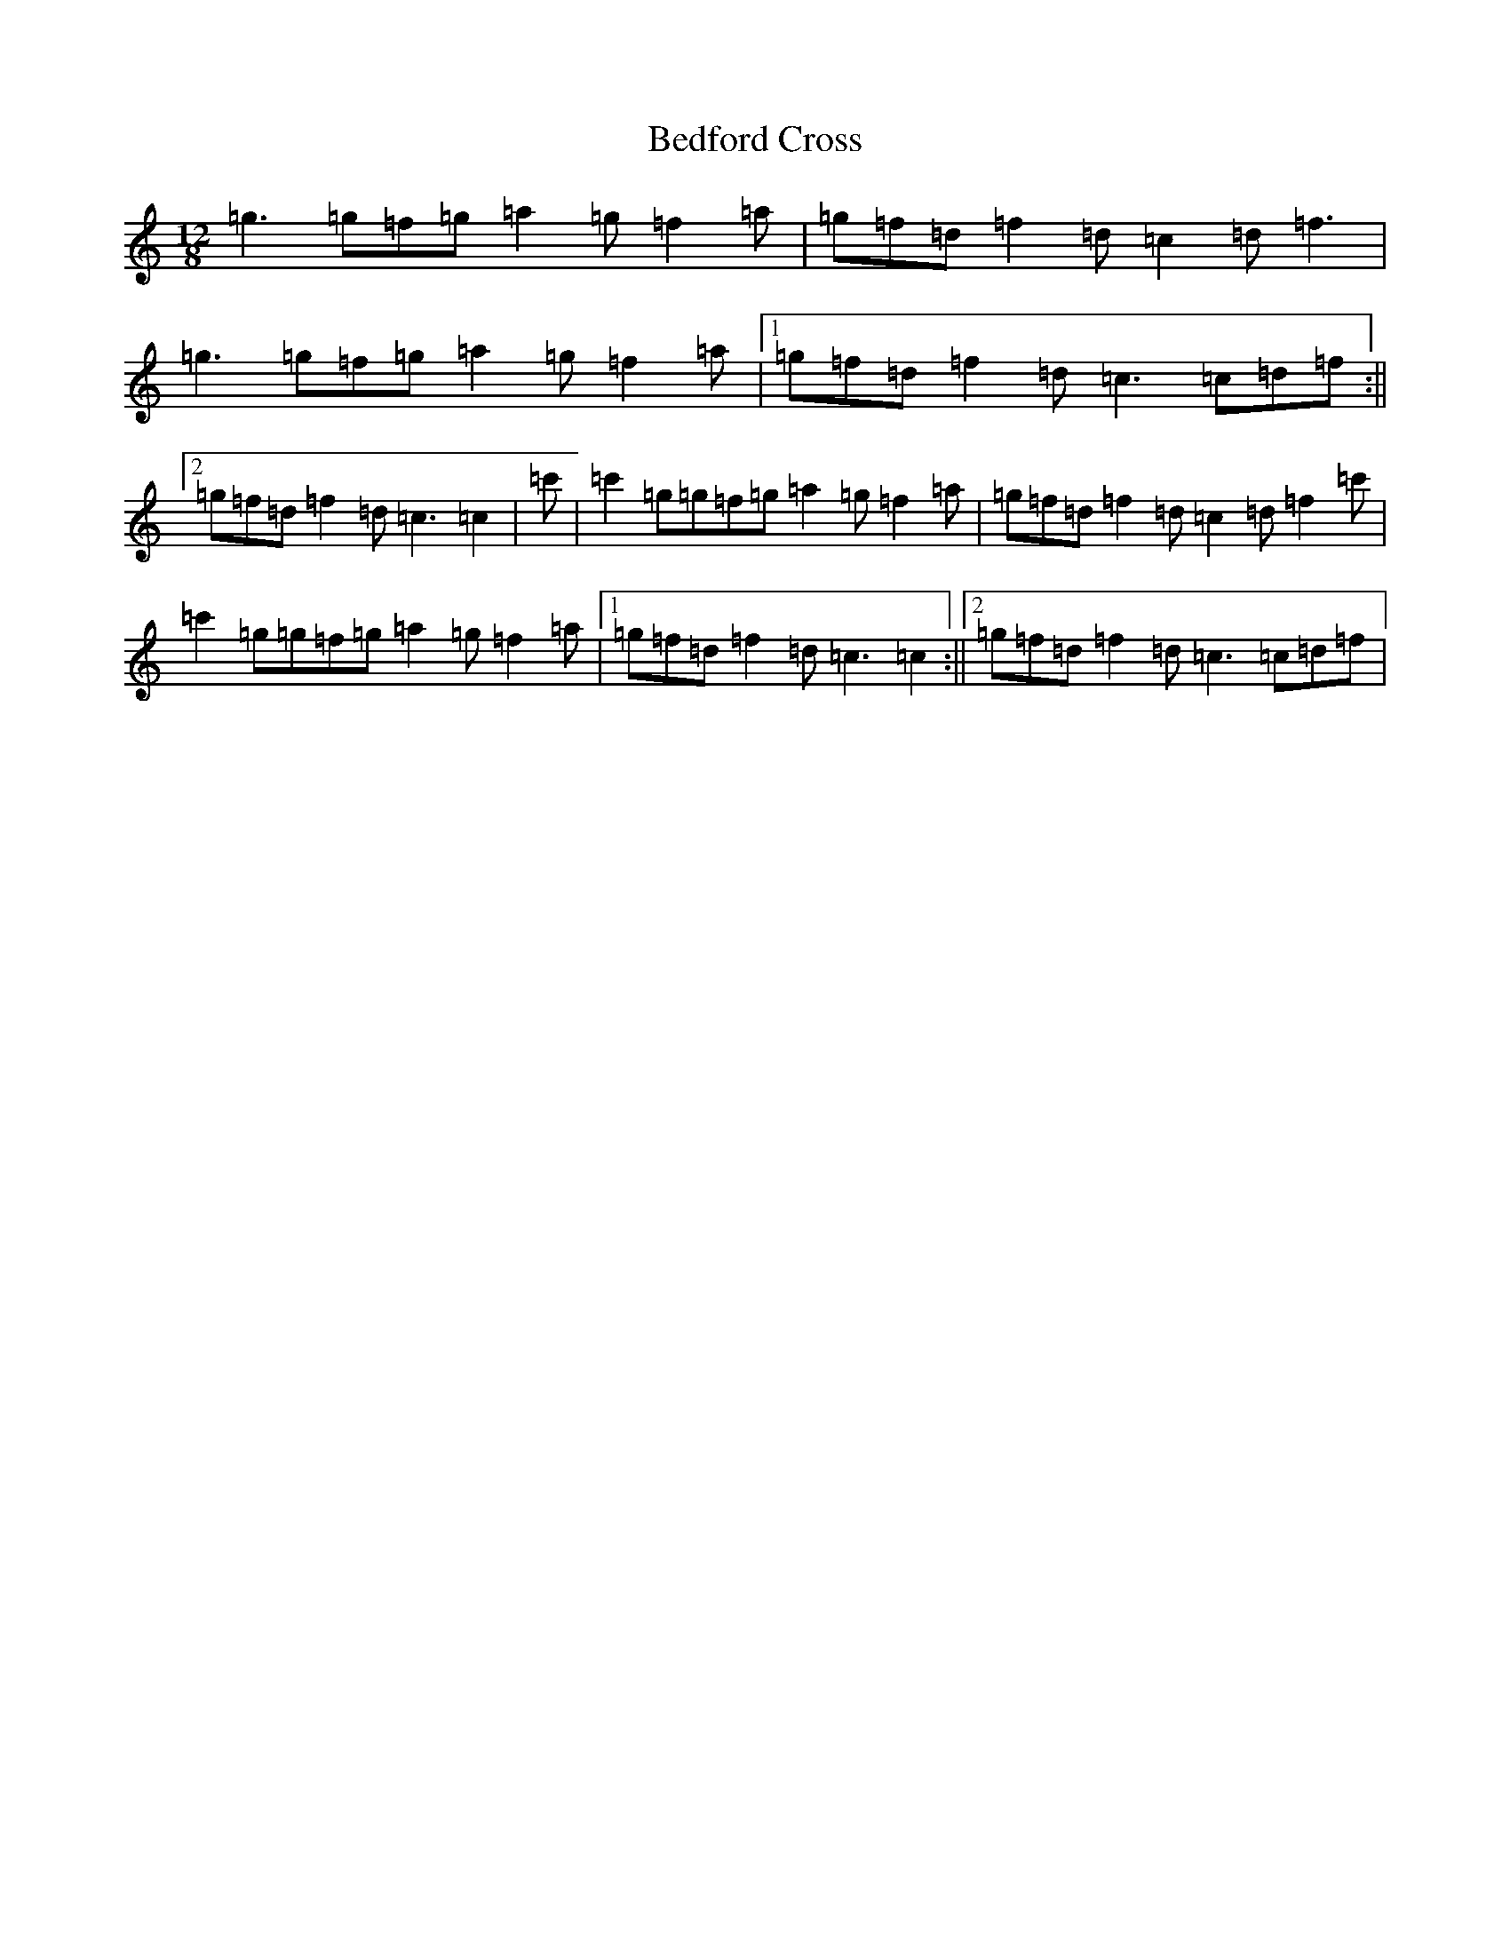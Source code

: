 X: 1610
T: Bedford Cross
S: https://thesession.org/tunes/7444#setting7444
R: slide
M:12/8
L:1/8
K: C Major
=g3=g=f=g=a2=g=f2=a|=g=f=d=f2=d=c2=d=f3|=g3=g=f=g=a2=g=f2=a|1=g=f=d=f2=d=c3=c=d=f:||2=g=f=d=f2=d=c3=c2|=c'|=c'2=g=g=f=g=a2=g=f2=a|=g=f=d=f2=d=c2=d=f2=c'|=c'2=g=g=f=g=a2=g=f2=a|1=g=f=d=f2=d=c3=c2:||2=g=f=d=f2=d=c3=c=d=f|